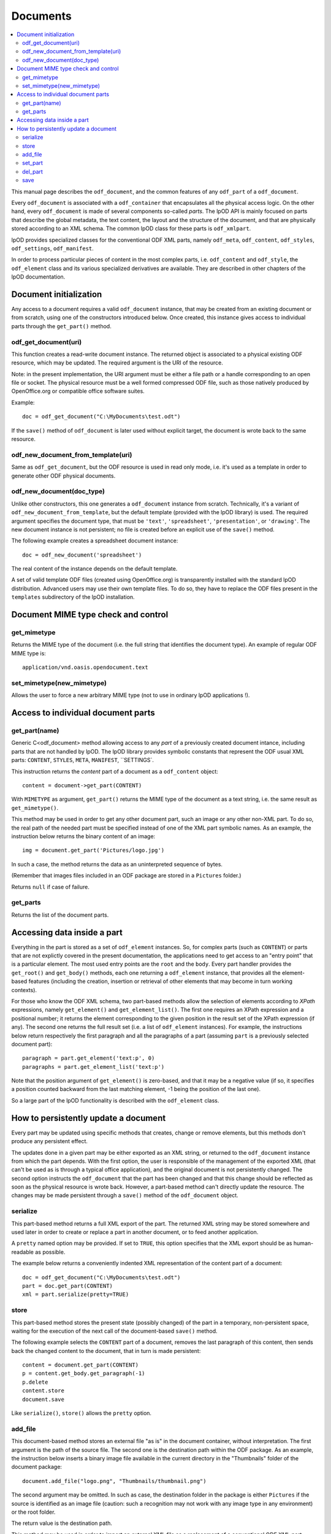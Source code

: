 .. Copyright (c) 2009 Ars Aperta, Itaapy, Pierlis, Talend.

   Authors: Hervé Cauwelier <herve@itaapy.com>
            Jean-Marie Gouarné <jean-marie.gouarne@arsaperta.com>
            Luis Belmar-Letelier <luis@itaapy.com>

   This file is part of Lpod (see: http://lpod-project.org).
   Lpod is free software; you can redistribute it and/or modify it under
   the terms of either:

   a) the GNU General Public License as published by the Free Software
      Foundation, either version 3 of the License, or (at your option)
      any later version.
      Lpod is distributed in the hope that it will be useful,
      but WITHOUT ANY WARRANTY; without even the implied warranty of
      MERCHANTABILITY or FITNESS FOR A PARTICULAR PURPOSE.  See the
      GNU General Public License for more details.
      You should have received a copy of the GNU General Public License
      along with Lpod.  If not, see <http://www.gnu.org/licenses/>.

   b) the Apache License, Version 2.0 (the "License");
      you may not use this file except in compliance with the License.
      You may obtain a copy of the License at
      http://www.apache.org/licenses/LICENSE-2.0


Documents
==========

.. contents::
   :local:

This manual page describes the ``odf_document``, and the common features of any
``odf_part`` of a ``odf_document``.

Every ``odf_document`` is associated with a ``odf_container`` that encapsulates
all the physical access logic. On the other hand, every ``odf_document`` is
made of several components so-called *parts*. The lpOD API is mainly focused
on parts that describe the global metadata, the text content, the layout and
the structure of the document, and that are physically stored according to an
XML schema. The common lpOD class for these parts is ``odf_xmlpart``.

lpOD provides specialized classes for the conventional ODF XML parts, namely
``odf_meta``, ``odf_content``, ``odf_styles``, ``odf_settings``,
``odf_manifest``.

In order to process particular pieces of content in the most complex parts,
i.e. ``odf_content`` and ``odf_style``, the ``odf_element`` class and its
various specialized derivatives are available. They are described in other
chapters of the lpOD documentation.

Document initialization
------------------------

Any access to a document requires a valid ``odf_document`` instance, that may be
created from an existing document or from scratch, using one of the constructors
introduced below. Once created, this instance gives access to individual parts
through the ``get_part()`` method.

odf_get_document(uri)
~~~~~~~~~~~~~~~~~~~~~~

This function creates a read-write document instance. The returned object is
associated to a physical existing ODF resource, which may be updated. The
required argument is the URI of the resource.

Note: in the present implementation, the URI argument must be either a
file path or a handle corresponding to an open file or socket. The  physical
resource must be a well formed compressed ODF file, such as those natively
produced by OpenOffice.org or compatible office software suites.

Example::

   doc = odf_get_document("C:\MyDocuments\test.odt")

If the ``save()`` method of ``odf_document`` is later used without explicit
target, the document is wrote back to the same resource.

odf_new_document_from_template(uri)
~~~~~~~~~~~~~~~~~~~~~~~~~~~~~~~~~~~~

Same as ``odf_get_document``, but the ODF resource is used in read only mode,
i.e. it's used as a template in order to generate other ODF physical documents.

odf_new_document(doc_type)
~~~~~~~~~~~~~~~~~~~~~~~~~~~~~~~~~~~~~

Unlike other constructors, this one generates a ``odf_document`` instance from
scratch. Technically, it's a variant of ``odf_new_document_from_template``, but
the default template (provided with the lpOD library) is used. The required
argument specifies the document type, that must be ``'text'``,
``'spreadsheet'``, ``'presentation'``, or ``'drawing'``. The new document
instance is not persistent; no file is created before an explicit use of the
``save()`` method.

The following example creates a spreadsheet document instance::

   doc = odf_new_document('spreadsheet')

The real content of the instance depends on the default template.

A set of valid template ODF files (created using OpenOffice.org) is
transparently installed with the standard lpOD distribution. Advanced users may
use their own template files. To do so, they have to replace the ODF files
present in the ``templates`` subdirectory of the lpOD installation.

Document MIME type check and control
-------------------------------------

get_mimetype
~~~~~~~~~~~~~

Returns the MIME type of the document (i.e. the full string that identifies
the document type). An example of regular ODF MIME type is::

   application/vnd.oasis.opendocument.text

set_mimetype(new_mimetype)
~~~~~~~~~~~~~~~~~~~~~~~~~~~

Allows the user to force a new arbitrary MIME type (not to use in ordinary
lpOD applications !).

Access to individual document parts
------------------------------------

get_part(name)
~~~~~~~~~~~~~~~

Generic C<odf_document> method allowing access to any *part* of a previously
created document intance, including parts that are not handled by lpOD.
The lpOD library provides symbolic constants that represent the ODF usual
XML parts: ``CONTENT``, ``STYLES``, ``META``, ``MANIFEST``, ``SETTINGS`.

This instruction returns the *content* part of a document as a ``odf_content``
object::

   content = document->get_part(CONTENT)

With ``MIMETYPE`` as argument, ``get_part()`` returns the MIME type of the
document as a text string, i.e. the same result as ``get_mimetype()``.

This method may be used in order to get any other document part, such an
image or any other non-XML part. To do so, the real path of the needed part
must be specified instead of one of the XML part symbolic names. As an example,
the instruction below returns the binary content of an image::

   img = document.get_part('Pictures/logo.jpg')

In such a case, the method returns the data as an uninterpreted sequence of
bytes.

(Remember that images files included in an ODF package are stored in a
``Pictures`` folder.)

Returns ``null`` if case of failure.

get_parts
~~~~~~~~~~

Returns the list of the document parts.


Accessing data inside a part
-----------------------------

Everything in the part is stored as a set of ``odf_element`` instances. So, for
complex parts (such as ``CONTENT``) or parts that are not explictly covered in
the present documentation, the applications need to get access to an "entry
point" that is a particular element. The most used entry points are the ``root``
and the ``body``. Every part handler provides the ``get_root()`` and
``get_body()`` methods, each one returning a ``odf_element`` instance, that
provides all the element-based features (including the creation, insertion or
retrieval of other elements that may become in turn working contexts).

For those who know the ODF XML schema, two part-based methods allow the
selection of elements according to *XPath* expressions, namely ``get_element()``
and ``get_element_list()``. The first one requires an XPath expression and a
positional number; it returns the element corresponding to the given position
in the result set of the XPath expression (if any). The second one returns
the full result set (i.e. a list of ``odf_element`` instances). For example,
the instructions below return respectively the first paragraph and all the
paragraphs of a part (assuming ``part`` is a previously selected document
part)::

   paragraph = part.get_element('text:p', 0)
   paragraphs = part.get_element_list('text:p')

Note that the position argument of ``get_element()`` is zero-based, and that it
may be a negative value (if so, it specifies a position counted backward from
the last matching element, -1 being the position of the last one).

So a large part of the lpOD functionality is described with the ``odf_element``
class.

How to persistently update a document
--------------------------------------

Every part may be updated using specific methods that creates, change or remove
elements, but this methods don't produce any persistent effect.

The updates done in a given part may be either exported as an XML string, or
returned to the ``odf_document`` instance from which the part depends. With the
first option, the user is responsible of the management of the exported XML
(that can't be used as is through a typical office application), and the
original document is not persistently changed. The second option instructs the
``odf_document`` that the part has been changed and that this change should be
reflected as soon as the physical resource is wrote back. However, a part-based
method can't directly update the resource. The changes may be made persistent
through a ``save()`` method of the ``odf_document`` object.

serialize
~~~~~~~~~~

This part-based method returns a full XML export of the part. The returned XML
string may be stored somewhere and used later in order to create or replace a
part in another document, or to feed another application.

A ``pretty`` named option may be provided. If set to ``TRUE``, this option
specifies that the XML export should be as human-readable as possible.

The example below returns a conveniently indented XML representation of the
content part of a document::

   doc = odf_get_document("C:\MyDocuments\test.odt")
   part = doc.get_part(CONTENT)
   xml = part.serialize(pretty=TRUE)

store
~~~~~~

This part-based method stores the present state (possibly changed) of the part
in a temporary, non-persistent space, waiting for the execution of the next
call of the document-based ``save()`` method.

The following example selects the ``CONTENT`` part of a document, removes the
last paragraph of this content, then sends back the changed content to the
document, that in turn is made persistent::

   content = document.get_part(CONTENT)
   p = content.get_body.get_paragraph(-1)
   p.delete
   content.store
   document.save

Like ``serialize()``, ``store()`` allows the ``pretty`` option.

add_file
~~~~~~~~~

This document-based method stores an external file "as is" in the document
container, without interpretation. The first argument is the path of the
source file. The second one is the destination path within the ODF package.
As an example, the instruction below inserts a binary image file available
in the current directory in the "Thumbnails" folder of the document package::

   document.add_file("logo.png", "Thumbnails/thumbnail.png")

The second argument may be omitted. In such as case, the destination folder
in the package is either ``Pictures`` if the source is identified as an
image file (caution: such a recognition may not work with any image type in
any environment) or the root folder.

The return value is the destination path.

This method may be used in order to import an external XML file as a replacement
of a conventional ODF XML part without interpretation. As an example, the
following instruction replaces the ``STYLES`` part of a document by an arbitrary
file::

   document.add_file("custom_styles.xml", STYLES);

Note that the physical effet of ``add_file()`` is not immediate; the file is
really added (and the source is really required) only when the ``save()``
method, introduced below, is called. As a consequence, any update that could be
done in a document part loaded using ``add_file()`` is lost. According to the
same logic, a document part loaded using ``add_file()`` is never available in
the current document instance; it becomes available if the current instance
is made persistent through a ``save()`` call then a new instance is created
using the saved package with ``odf_get_document``.

set_part
~~~~~~~~~

Allows the user to create or replace a document part using data in memory.
The first argument is the target ODF part, while the second one is the source
string.

del_part
~~~~~~~~~

Deletes a part in the document package. The deletion is physically done through
the subsequent call of ``save()``. The argument may be either the symbolic
constant standing for a conventional ODF XML part or the real path of
the part in the package.

The following sequence replaces (without interpretation) the current document
content part by an external content::

   document.del_part(CONTENT);
   document.add_file("/somewhere/stuff.xml", CONTENT);

Note that the order of these instructions is not significant; when ``save()``
is called, it executes all the deletions then all the part insertions and/or
updates.

save
~~~~~

This method is provided by the ``odf_document``. If the document instance is
associated with a regular ODF resource available for update (meaning that it
has been created using ``odf_get_container`` and that the user has a write
access to the resource), the resource is wrote back and reflects all the
changes previously committed by one or more document parts using their
respective ``store()`` methods.

As an example, the sequence below updates a ODF file according to changes made
in the ``META`` and ``CONTENT`` parts::

   doc = odf_get_document("/home/users/jmg/report.odt")
   meta = doc.get_part(META)
   content = doc.get_part(CONTENT)
   # meta updates are made here
   meta.store
   # content updates are made here
   content.store
   document.save

An optional ``target`` parameter may be provided to ``save()``. If set, this
parameter specifies an alternative destination for the file (it produces the
same effect as the "File/Save As" feature of a typical office software).
The ``target`` option is always allowed, but it's mandatory with
``odf_document`` instances created using a ``odf_new_document_from...``
constructor.


